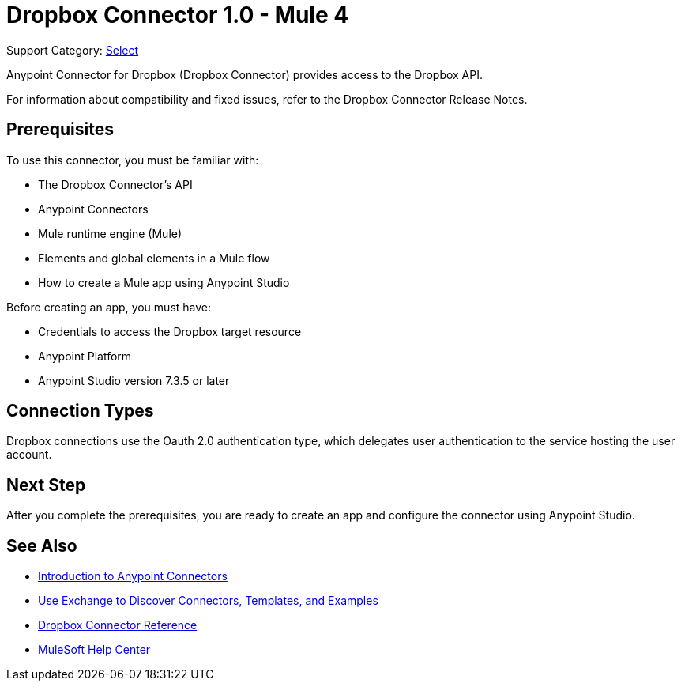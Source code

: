 = Dropbox Connector 1.0 - Mule 4

Support Category: https://www.mulesoft.com/legal/versioning-back-support-policy#anypoint-connectors[Select]

Anypoint Connector for Dropbox (Dropbox Connector) provides access to the Dropbox API.

For information about compatibility and fixed issues, refer to the Dropbox Connector Release Notes.

== Prerequisites

To use this connector, you must be familiar with:

* The Dropbox Connector’s API
* Anypoint Connectors
* Mule runtime engine (Mule)
* Elements and global elements in a Mule flow
* How to create a Mule app using Anypoint Studio

Before creating an app, you must have:

* Credentials to access the Dropbox target resource
* Anypoint Platform
* Anypoint Studio version 7.3.5 or later


== Connection Types

Dropbox connections use the Oauth 2.0 authentication type, which delegates user authentication to the service hosting the user account.

== Next Step

After you complete the prerequisites, you are ready to create an app and configure the connector using Anypoint Studio.

== See Also

* xref:connectors::introduction/introduction-to-anypoint-connectors.adoc[Introduction to Anypoint Connectors]
* xref:connectors::introduction/intro-use-exchange.adoc[Use Exchange to Discover Connectors, Templates, and Examples]
* xref:dropbox-connector-reference.adoc[Dropbox Connector Reference]
* https://help.mulesoft.com[MuleSoft Help Center]
